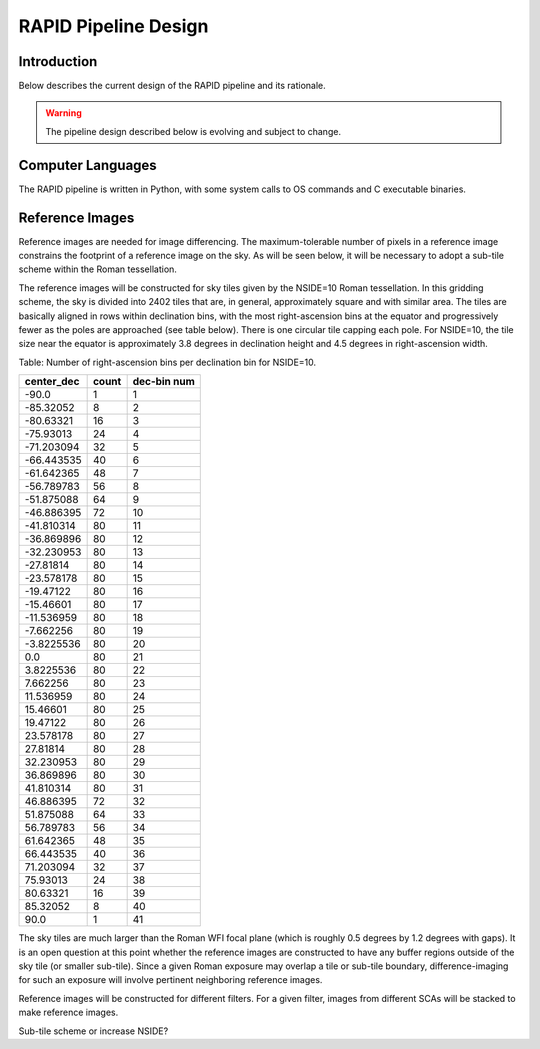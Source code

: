 RAPID Pipeline Design
####################################################

Introduction
************************************
Below describes the current design of the RAPID pipeline and its rationale.

.. warning::
    The pipeline design described below is evolving and subject to change.


Computer Languages
************************************

The RAPID pipeline is written in Python, with some system calls to OS commands and C executable binaries.


Reference Images
************************************

Reference images are needed for image differencing.  The maximum-tolerable number of pixels in a reference image
constrains the footprint of a reference image on the sky.  As will be seen below, it will be necessary to adopt
a sub-tile scheme within the Roman tessellation.

The reference images will be constructed for sky tiles given by the NSIDE=10 Roman tessellation.
In this gridding scheme, the sky is divided into 2402 tiles that are, in general,
approximately square and with similar area.
The tiles are basically aligned in rows within declination bins, with the most right-ascension
bins at the equator and progressively fewer as
the poles are approached (see table below).  There is one circular tile capping each pole.
For NSIDE=10, the tile size near the equator is approximately 3.8 degrees in declination height
and 4.5 degrees in right-ascension width.


Table: Number of right-ascension bins per declination bin for NSIDE=10.

==========   =====      ===========
center_dec   count      dec-bin num
==========   =====      ===========
-90.0        1          1
-85.32052    8          2
-80.63321    16         3
-75.93013    24         4
-71.203094   32         5
-66.443535   40         6
-61.642365   48         7
-56.789783   56         8
-51.875088   64         9
-46.886395   72         10
-41.810314   80         11
-36.869896   80         12
-32.230953   80         13
-27.81814    80         14
-23.578178   80         15
-19.47122    80         16
-15.46601    80         17
-11.536959   80         18
-7.662256    80         19
-3.8225536   80         20
0.0          80         21
3.8225536    80         22
7.662256     80         23
11.536959    80         24
15.46601     80         25
19.47122     80         26
23.578178    80         27
27.81814     80         28
32.230953    80         29
36.869896    80         30
41.810314    80         31
46.886395    72         32
51.875088    64         33
56.789783    56         34
61.642365    48         35
66.443535    40         36
71.203094    32         37
75.93013     24         38
80.63321     16         39
85.32052     8          40
90.0         1          41
==========   =====      ===========


The sky tiles are much larger than the Roman WFI focal plane (which is roughly 0.5 degrees by 1.2 degrees with gaps).
It is an open question at this point whether the reference images are constructed to have any buffer regions
outside of the sky tile (or smaller sub-tile).
Since a given Roman exposure may overlap a tile or sub-tile boundary, difference-imaging for such an exposure
will involve pertinent neighboring reference images.

Reference images will be constructed for different filters.  For a given filter, images from
different SCAs will be stacked to make reference images.

Sub-tile scheme or increase NSIDE?
